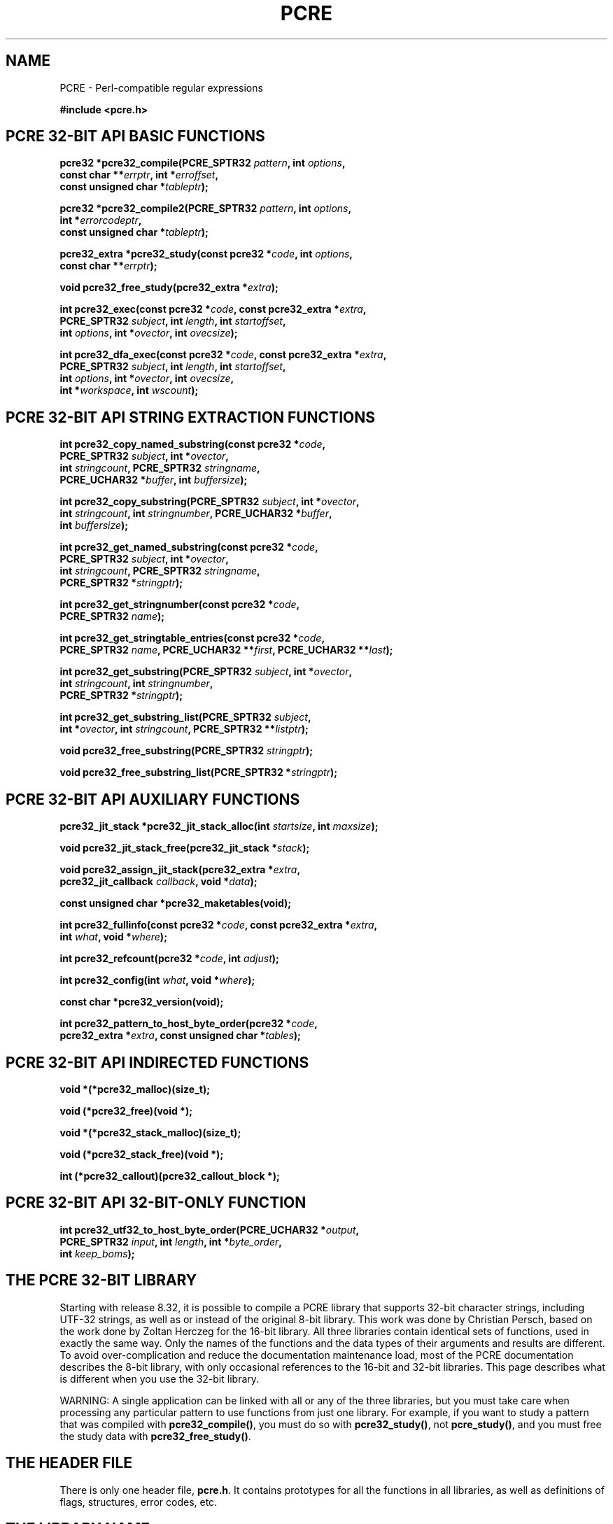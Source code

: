 .TH PCRE 3 "12 May 2013" "PCRE 8.33"
.SH NAME
PCRE - Perl-compatible regular expressions
.sp
.B #include <pcre.h>
.
.
.SH "PCRE 32-BIT API BASIC FUNCTIONS"
.rs
.sp
.nf
.B pcre32 *pcre32_compile(PCRE_SPTR32 \fIpattern\fP, int \fIoptions\fP,
.B "     const char **\fIerrptr\fP, int *\fIerroffset\fP,"
.B "     const unsigned char *\fItableptr\fP);"
.sp
.B pcre32 *pcre32_compile2(PCRE_SPTR32 \fIpattern\fP, int \fIoptions\fP,
.B "     int *\fIerrorcodeptr\fP,"
.B "     const unsigned char *\fItableptr\fP);"
.sp
.B pcre32_extra *pcre32_study(const pcre32 *\fIcode\fP, int \fIoptions\fP,
.B "     const char **\fIerrptr\fP);"
.sp
.B void pcre32_free_study(pcre32_extra *\fIextra\fP);
.sp
.B int pcre32_exec(const pcre32 *\fIcode\fP, "const pcre32_extra *\fIextra\fP,"
.B "     PCRE_SPTR32 \fIsubject\fP, int \fIlength\fP, int \fIstartoffset\fP,"
.B "     int \fIoptions\fP, int *\fIovector\fP, int \fIovecsize\fP);"
.sp
.B int pcre32_dfa_exec(const pcre32 *\fIcode\fP, "const pcre32_extra *\fIextra\fP,"
.B "     PCRE_SPTR32 \fIsubject\fP, int \fIlength\fP, int \fIstartoffset\fP,"
.B "     int \fIoptions\fP, int *\fIovector\fP, int \fIovecsize\fP,"
.B "     int *\fIworkspace\fP, int \fIwscount\fP);"
.fi
.
.
.SH "PCRE 32-BIT API STRING EXTRACTION FUNCTIONS"
.rs
.sp
.nf
.B int pcre32_copy_named_substring(const pcre32 *\fIcode\fP,
.B "     PCRE_SPTR32 \fIsubject\fP, int *\fIovector\fP,"
.B "     int \fIstringcount\fP, PCRE_SPTR32 \fIstringname\fP,"
.B "     PCRE_UCHAR32 *\fIbuffer\fP, int \fIbuffersize\fP);"
.sp
.B int pcre32_copy_substring(PCRE_SPTR32 \fIsubject\fP, int *\fIovector\fP,
.B "     int \fIstringcount\fP, int \fIstringnumber\fP, PCRE_UCHAR32 *\fIbuffer\fP,"
.B "     int \fIbuffersize\fP);"
.sp
.B int pcre32_get_named_substring(const pcre32 *\fIcode\fP,
.B "     PCRE_SPTR32 \fIsubject\fP, int *\fIovector\fP,"
.B "     int \fIstringcount\fP, PCRE_SPTR32 \fIstringname\fP,"
.B "     PCRE_SPTR32 *\fIstringptr\fP);"
.sp
.B int pcre32_get_stringnumber(const pcre32 *\fIcode\fP,
.B "     PCRE_SPTR32 \fIname\fP);"
.sp
.B int pcre32_get_stringtable_entries(const pcre32 *\fIcode\fP,
.B "     PCRE_SPTR32 \fIname\fP, PCRE_UCHAR32 **\fIfirst\fP, PCRE_UCHAR32 **\fIlast\fP);"
.sp
.B int pcre32_get_substring(PCRE_SPTR32 \fIsubject\fP, int *\fIovector\fP,
.B "     int \fIstringcount\fP, int \fIstringnumber\fP,"
.B "     PCRE_SPTR32 *\fIstringptr\fP);"
.sp
.B int pcre32_get_substring_list(PCRE_SPTR32 \fIsubject\fP,
.B "     int *\fIovector\fP, int \fIstringcount\fP, PCRE_SPTR32 **\fIlistptr\fP);"
.sp
.B void pcre32_free_substring(PCRE_SPTR32 \fIstringptr\fP);
.sp
.B void pcre32_free_substring_list(PCRE_SPTR32 *\fIstringptr\fP);
.fi
.
.
.SH "PCRE 32-BIT API AUXILIARY FUNCTIONS"
.rs
.sp
.nf
.B pcre32_jit_stack *pcre32_jit_stack_alloc(int \fIstartsize\fP, int \fImaxsize\fP);
.sp
.B void pcre32_jit_stack_free(pcre32_jit_stack *\fIstack\fP);
.sp
.B void pcre32_assign_jit_stack(pcre32_extra *\fIextra\fP,
.B "     pcre32_jit_callback \fIcallback\fP, void *\fIdata\fP);"
.sp
.B const unsigned char *pcre32_maketables(void);
.sp
.B int pcre32_fullinfo(const pcre32 *\fIcode\fP, "const pcre32_extra *\fIextra\fP,"
.B "     int \fIwhat\fP, void *\fIwhere\fP);"
.sp
.B int pcre32_refcount(pcre32 *\fIcode\fP, int \fIadjust\fP);
.sp
.B int pcre32_config(int \fIwhat\fP, void *\fIwhere\fP);
.sp
.B const char *pcre32_version(void);
.sp
.B int pcre32_pattern_to_host_byte_order(pcre32 *\fIcode\fP,
.B "     pcre32_extra *\fIextra\fP, const unsigned char *\fItables\fP);"
.fi
.
.
.SH "PCRE 32-BIT API INDIRECTED FUNCTIONS"
.rs
.sp
.nf
.B void *(*pcre32_malloc)(size_t);
.sp
.B void (*pcre32_free)(void *);
.sp
.B void *(*pcre32_stack_malloc)(size_t);
.sp
.B void (*pcre32_stack_free)(void *);
.sp
.B int (*pcre32_callout)(pcre32_callout_block *);
.fi
.
.
.SH "PCRE 32-BIT API 32-BIT-ONLY FUNCTION"
.rs
.sp
.nf
.B int pcre32_utf32_to_host_byte_order(PCRE_UCHAR32 *\fIoutput\fP,
.B "     PCRE_SPTR32 \fIinput\fP, int \fIlength\fP, int *\fIbyte_order\fP,"
.B "     int \fIkeep_boms\fP);"
.fi
.
.
.SH "THE PCRE 32-BIT LIBRARY"
.rs
.sp
Starting with release 8.32, it is possible to compile a PCRE library that
supports 32-bit character strings, including UTF-32 strings, as well as or
instead of the original 8-bit library. This work was done by Christian Persch,
based on the work done by Zoltan Herczeg for the 16-bit library. All three
libraries contain identical sets of functions, used in exactly the same way.
Only the names of the functions and the data types of their arguments and
results are different. To avoid over-complication and reduce the documentation
maintenance load, most of the PCRE documentation describes the 8-bit library,
with only occasional references to the 16-bit and 32-bit libraries. This page
describes what is different when you use the 32-bit library.
.P
WARNING: A single application can be linked with all or any of the three
libraries, but you must take care when processing any particular pattern
to use functions from just one library. For example, if you want to study
a pattern that was compiled with \fBpcre32_compile()\fP, you must do so
with \fBpcre32_study()\fP, not \fBpcre_study()\fP, and you must free the
study data with \fBpcre32_free_study()\fP.
.
.
.SH "THE HEADER FILE"
.rs
.sp
There is only one header file, \fBpcre.h\fP. It contains prototypes for all the
functions in all libraries, as well as definitions of flags, structures, error
codes, etc.
.
.
.SH "THE LIBRARY NAME"
.rs
.sp
In Unix-like systems, the 32-bit library is called \fBlibpcre32\fP, and can
normally be accesss by adding \fB-lpcre32\fP to the command for linking an
application that uses PCRE.
.
.
.SH "STRING TYPES"
.rs
.sp
In the 8-bit library, strings are passed to PCRE library functions as vectors
of bytes with the C type "char *". In the 32-bit library, strings are passed as
vectors of unsigned 32-bit quantities. The macro PCRE_UCHAR32 specifies an
appropriate data type, and PCRE_SPTR32 is defined as "const PCRE_UCHAR32 *". In
very many environments, "unsigned int" is a 32-bit data type. When PCRE is
built, it defines PCRE_UCHAR32 as "unsigned int", but checks that it really is
a 32-bit data type. If it is not, the build fails with an error message telling
the maintainer to modify the definition appropriately.
.
.
.SH "STRUCTURE TYPES"
.rs
.sp
The types of the opaque structures that are used for compiled 32-bit patterns
and JIT stacks are \fBpcre32\fP and \fBpcre32_jit_stack\fP respectively. The
type of the user-accessible structure that is returned by \fBpcre32_study()\fP
is \fBpcre32_extra\fP, and the type of the structure that is used for passing
data to a callout function is \fBpcre32_callout_block\fP. These structures
contain the same fields, with the same names, as their 8-bit counterparts. The
only difference is that pointers to character strings are 32-bit instead of
8-bit types.
.
.
.SH "32-BIT FUNCTIONS"
.rs
.sp
For every function in the 8-bit library there is a corresponding function in
the 32-bit library with a name that starts with \fBpcre32_\fP instead of
\fBpcre_\fP. The prototypes are listed above. In addition, there is one extra
function, \fBpcre32_utf32_to_host_byte_order()\fP. This is a utility function
that converts a UTF-32 character string to host byte order if necessary. The
other 32-bit functions expect the strings they are passed to be in host byte
order.
.P
The \fIinput\fP and \fIoutput\fP arguments of
\fBpcre32_utf32_to_host_byte_order()\fP may point to the same address, that is,
conversion in place is supported. The output buffer must be at least as long as
the input.
.P
The \fIlength\fP argument specifies the number of 32-bit data units in the
input string; a negative value specifies a zero-terminated string.
.P
If \fIbyte_order\fP is NULL, it is assumed that the string starts off in host
byte order. This may be changed by byte-order marks (BOMs) anywhere in the
string (commonly as the first character).
.P
If \fIbyte_order\fP is not NULL, a non-zero value of the integer to which it
points means that the input starts off in host byte order, otherwise the
opposite order is assumed. Again, BOMs in the string can change this. The final
byte order is passed back at the end of processing.
.P
If \fIkeep_boms\fP is not zero, byte-order mark characters (0xfeff) are copied
into the output string. Otherwise they are discarded.
.P
The result of the function is the number of 32-bit units placed into the output
buffer, including the zero terminator if the string was zero-terminated.
.
.
.SH "SUBJECT STRING OFFSETS"
.rs
.sp
The lengths and starting offsets of subject strings must be specified in 32-bit
data units, and the offsets within subject strings that are returned by the
matching functions are in also 32-bit units rather than bytes.
.
.
.SH "NAMED SUBPATTERNS"
.rs
.sp
The name-to-number translation table that is maintained for named subpatterns
uses 32-bit characters. The \fBpcre32_get_stringtable_entries()\fP function
returns the length of each entry in the table as the number of 32-bit data
units.
.
.
.SH "OPTION NAMES"
.rs
.sp
There are two new general option names, PCRE_UTF32 and PCRE_NO_UTF32_CHECK,
which correspond to PCRE_UTF8 and PCRE_NO_UTF8_CHECK in the 8-bit library. In
fact, these new options define the same bits in the options word. There is a
discussion about the
.\" HTML <a href="pcreunicode.html#utf32strings">
.\" </a>
validity of UTF-32 strings
.\"
in the
.\" HREF
\fBpcreunicode\fP
.\"
page.
.P
For the \fBpcre32_config()\fP function there is an option PCRE_CONFIG_UTF32
that returns 1 if UTF-32 support is configured, otherwise 0. If this option is
given to \fBpcre_config()\fP or \fBpcre16_config()\fP, or if the
PCRE_CONFIG_UTF8 or PCRE_CONFIG_UTF16 option is given to \fBpcre32_config()\fP,
the result is the PCRE_ERROR_BADOPTION error.
.
.
.SH "CHARACTER CODES"
.rs
.sp
In 32-bit mode, when PCRE_UTF32 is not set, character values are treated in the
same way as in 8-bit, non UTF-8 mode, except, of course, that they can range
from 0 to 0x7fffffff instead of 0 to 0xff. Character types for characters less
than 0xff can therefore be influenced by the locale in the same way as before.
Characters greater than 0xff have only one case, and no "type" (such as letter
or digit).
.P
In UTF-32 mode, the character code is Unicode, in the range 0 to 0x10ffff, with
the exception of values in the range 0xd800 to 0xdfff because those are
"surrogate" values that are ill-formed in UTF-32.
.P
A UTF-32 string can indicate its endianness by special code knows as a
byte-order mark (BOM). The PCRE functions do not handle this, expecting strings
to be in host byte order. A utility function called
\fBpcre32_utf32_to_host_byte_order()\fP is provided to help with this (see
above).
.
.
.SH "ERROR NAMES"
.rs
.sp
The error PCRE_ERROR_BADUTF32 corresponds to its 8-bit counterpart.
The error PCRE_ERROR_BADMODE is given when a compiled
pattern is passed to a function that processes patterns in the other
mode, for example, if a pattern compiled with \fBpcre_compile()\fP is passed to
\fBpcre32_exec()\fP.
.P
There are new error codes whose names begin with PCRE_UTF32_ERR for invalid
UTF-32 strings, corresponding to the PCRE_UTF8_ERR codes for UTF-8 strings that
are described in the section entitled
.\" HTML <a href="pcreapi.html#badutf8reasons">
.\" </a>
"Reason codes for invalid UTF-8 strings"
.\"
in the main
.\" HREF
\fBpcreapi\fP
.\"
page. The UTF-32 errors are:
.sp
  PCRE_UTF32_ERR1  Surrogate character (range from 0xd800 to 0xdfff)
  PCRE_UTF32_ERR2  Non-character
  PCRE_UTF32_ERR3  Character > 0x10ffff
.
.
.SH "ERROR TEXTS"
.rs
.sp
If there is an error while compiling a pattern, the error text that is passed
back by \fBpcre32_compile()\fP or \fBpcre32_compile2()\fP is still an 8-bit
character string, zero-terminated.
.
.
.SH "CALLOUTS"
.rs
.sp
The \fIsubject\fP and \fImark\fP fields in the callout block that is passed to
a callout function point to 32-bit vectors.
.
.
.SH "TESTING"
.rs
.sp
The \fBpcretest\fP program continues to operate with 8-bit input and output
files, but it can be used for testing the 32-bit library. If it is run with the
command line option \fB-32\fP, patterns and subject strings are converted from
8-bit to 32-bit before being passed to PCRE, and the 32-bit library functions
are used instead of the 8-bit ones. Returned 32-bit strings are converted to
8-bit for output. If both the 8-bit and the 16-bit libraries were not compiled,
\fBpcretest\fP defaults to 32-bit and the \fB-32\fP option is ignored.
.P
When PCRE is being built, the \fBRunTest\fP script that is called by "make
check" uses the \fBpcretest\fP \fB-C\fP option to discover which of the 8-bit,
16-bit and 32-bit libraries has been built, and runs the tests appropriately.
.
.
.SH "NOT SUPPORTED IN 32-BIT MODE"
.rs
.sp
Not all the features of the 8-bit library are available with the 32-bit
library. The C++ and POSIX wrapper functions support only the 8-bit library,
and the \fBpcregrep\fP program is at present 8-bit only.
.
.
.SH AUTHOR
.rs
.sp
.nf
Philip Hazel
University Computing Service
Cambridge CB2 3QH, England.
.fi
.
.
.SH REVISION
.rs
.sp
.nf
Last updated: 12 May 2013
Copyright (c) 1997-2013 University of Cambridge.
.fi

